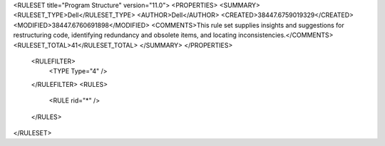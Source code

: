 <RULESET title="Program Structure" version="11.0">
<PROPERTIES>
<SUMMARY>
<RULESET_TYPE>Dell</RULESET_TYPE>
<AUTHOR>Dell</AUTHOR>
<CREATED>38447.6759019329</CREATED>
<MODIFIED>38447.6760691898</MODIFIED>
<COMMENTS>This rule set supplies insights and suggestions for restructuring code, identifying redundancy and obsolete items, and locating inconsistencies.</COMMENTS>
<RULESET_TOTAL>41</RULESET_TOTAL>
</SUMMARY>
</PROPERTIES>
  <RULEFILTER>
    <TYPE Type="4" />
  </RULEFILTER>
  <RULES>
    <RULE rid="*" />
  </RULES>
</RULESET>


